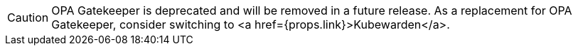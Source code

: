 
[CAUTION]
====

OPA Gatekeeper is deprecated and will be removed in a future release. As a replacement for OPA Gatekeeper, consider switching to <a href={props.link}>Kubewarden</a>.
====

